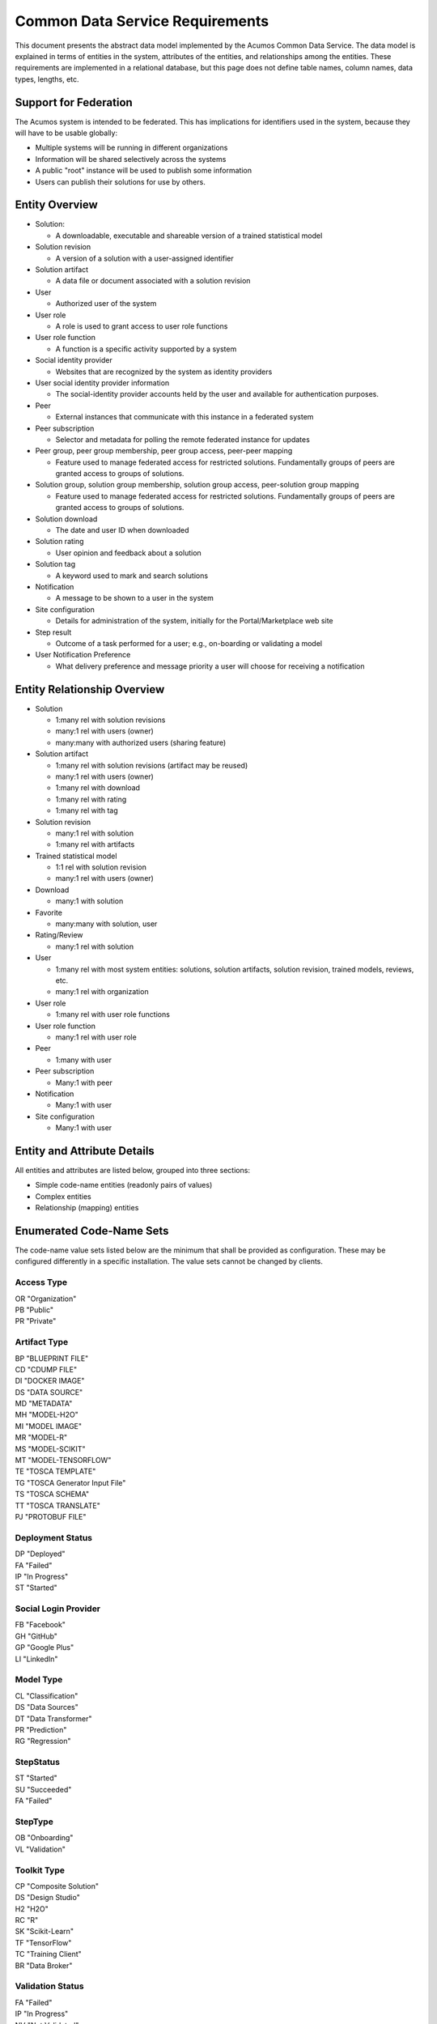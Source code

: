 .. ===============LICENSE_START=======================================================
.. Acumos CC-BY-4.0
.. ===================================================================================
.. Copyright (C) 2017 AT&T Intellectual Property & Tech Mahindra. All rights reserved.
.. ===================================================================================
.. This Acumos documentation file is distributed by AT&T and Tech Mahindra
.. under the Creative Commons Attribution 4.0 International License (the "License");
.. you may not use this file except in compliance with the License.
.. You may obtain a copy of the License at
..
.. http://creativecommons.org/licenses/by/4.0
..
.. This file is distributed on an "AS IS" BASIS,
.. WITHOUT WARRANTIES OR CONDITIONS OF ANY KIND, either express or implied.
.. See the License for the specific language governing permissions and
.. limitations under the License.
.. ===============LICENSE_END=========================================================

================================
Common Data Service Requirements
================================

This document presents the abstract data model implemented by the Acumos Common Data Service.
The data model is explained in terms of entities in the system, attributes of the entities,
and relationships among the entities.  These requirements are implemented in a relational
database, but this page does not define table names, column names, data types, lengths, etc.

Support for Federation
----------------------

The Acumos system is intended to be federated. This has implications for identifiers used 
in the system, because they will have to be usable globally:

* Multiple systems will be running in different organizations
* Information will be shared selectively across the systems
* A public "root" instance will be used to publish some information
* Users can publish their solutions for use by others.

Entity Overview
---------------

* Solution:

  - A downloadable, executable and shareable version of a trained statistical model

* Solution revision

  - A version of a solution with a user-assigned identifier

* Solution artifact

  - A data file or document associated with a solution revision

* User

  - Authorized user of the system

* User role

  - A role is used to grant access to user role functions

* User role function

  - A function is a specific activity supported by a system

* Social identity provider

  - Websites that are recognized by the system as identity providers

* User social identity provider information

  - The social-identity provider accounts held by the user and available for authentication purposes.

* Peer

  - External instances that communicate with this instance in a federated system

* Peer subscription

  - Selector and metadata for polling the remote federated instance for updates

* Peer group, peer group membership, peer group access, peer-peer mapping

  - Feature used to manage federated access for restricted solutions.  
    Fundamentally groups of peers are granted access to groups of solutions.

* Solution group, solution group membership, solution group access, peer-solution group mapping

  - Feature used to manage federated access for restricted solutions.
    Fundamentally groups of peers are granted access to groups of solutions.

* Solution download

  - The date and user ID when downloaded

* Solution rating

  - User opinion and feedback about a solution

* Solution tag

  - A keyword used to mark and search solutions

* Notification

  - A message to be shown to a user in the system

* Site configuration

  - Details for administration of the system, initially for the Portal/Marketplace web site

* Step result

  - Outcome of a task performed for a user; e.g., on-boarding or validating a model

* User Notification Preference

  - What delivery preference and message priority a user will choose for receiving a notification  


Entity Relationship Overview
----------------------------

* Solution

  - 1:many rel with solution revisions
  - many:1 rel with users (owner)
  - many:many with authorized users (sharing feature)

* Solution artifact

  - 1:many rel with solution revisions (artifact may be reused)
  - many:1 rel with users (owner)
  - 1:many rel with download
  - 1:many rel with rating
  - 1:many rel with tag

* Solution revision

  - many:1 rel with solution
  - 1:many rel with artifacts

* Trained statistical model

  - 1:1 rel with solution revision
  - many:1 rel with users (owner)

* Download

  - many:1 with solution

* Favorite

  - many:many with solution, user

* Rating/Review

  - many:1 rel with solution

* User

  - 1:many rel with most system entities: solutions, solution artifacts, solution revision, trained models, reviews, etc.
  - many:1 rel with organization

* User role

  - 1:many rel with user role functions

* User role function

  - many:1 rel with user role

* Peer

  - 1:many with user

* Peer subscription

  - Many:1 with peer

* Notification

  - Many:1 with user

* Site configuration

  - Many:1 with user

Entity and Attribute Details
----------------------------

All entities and attributes are listed below, grouped into three sections:

* Simple code-name entities (readonly pairs of values)
* Complex entities
* Relationship (mapping) entities


Enumerated Code-Name Sets
-------------------------

The code-name value sets listed below are the minimum that shall be provided as configuration.
These may be configured differently in a specific installation. The value sets cannot be changed by clients.

Access Type
^^^^^^^^^^^

| OR "Organization"
| PB "Public"
| PR "Private"

Artifact Type
^^^^^^^^^^^^^

| BP "BLUEPRINT FILE"
| CD "CDUMP FILE"
| DI "DOCKER IMAGE"
| DS "DATA SOURCE"
| MD "METADATA"
| MH "MODEL-H2O"
| MI "MODEL IMAGE"
| MR "MODEL-R"
| MS "MODEL-SCIKIT"
| MT "MODEL-TENSORFLOW"
| TE "TOSCA TEMPLATE"
| TG "TOSCA Generator Input File"
| TS "TOSCA SCHEMA"
| TT "TOSCA TRANSLATE"
| PJ "PROTOBUF FILE"

Deployment Status
^^^^^^^^^^^^^^^^^

| DP "Deployed"
| FA "Failed"
| IP "In Progress"
| ST "Started"

Social Login Provider
^^^^^^^^^^^^^^^^^^^^^

| FB "Facebook"
| GH "GitHub"
| GP "Google Plus"
| LI "LinkedIn"

Model Type
^^^^^^^^^^

| CL "Classification"
| DS "Data Sources"
| DT "Data Transformer"
| PR "Prediction"
| RG "Regression"

StepStatus
^^^^^^^^^^

| ST "Started"
| SU "Succeeded"
| FA "Failed"

StepType
^^^^^^^^

| OB "Onboarding"
| VL "Validation"

Toolkit Type
^^^^^^^^^^^^

| CP "Composite Solution"
| DS "Design Studio"
| H2 "H2O"
| RC "R"
| SK "Scikit-Learn"
| TF "TensorFlow"
| TC "Training Client"
| BR "Data Broker"

Validation Status
^^^^^^^^^^^^^^^^^

| FA "Failed"
| IP "In Progress"
| NV "Not Validated"
| PS "Passed"
| SB "Submitted"

Validation Type
^^^^^^^^^^^^^^^

| SS "Security Scan"
| LC "License Check"
| OQ "OSS Quantification"
| TA "Text Analysis"

Message Severity
^^^^^^^^^^^^^^^^

| HG "High"
| MD "Medium"
| LW "Low"

Entities
--------

The system entities are presented below in alphabetical order.

Comment
^^^^^^^

This stores a user comment within a thread of comments.

Attributes:

*    Comment ID
*    Thread ID
*    Parent ID (identifies the comment ID for which this comment is a reply; optional)
*    User ID
*    Text (the comment content)


Notification
^^^^^^^^^^^^

A notification is a message for a user about an event, for example that a solution previously downloaded has been updated.

Attributes:

*    Notification ID
*    Title (like an email subject)
*    Message (like an email body)
*    URL (a link)
*    Start (earliest date/time when the notification is active)
*    End (latest date/time when the notification is active)

Notifications are mapped to users in a many:many relationship.  That relationship must track which notifications have been viewed by the user.


Peer
^^^^

Registered and authorized external instances of the platform that communicate with this instance.  
The registration is intended to be controlled by any user with admin roles.  
This model is used to support the federated architecture.

Attributes:

*    Unique ID for peer
*    Site name
*    Subject name

     -  For an X.509 certificate.  Must be unique among all peers.


*    Site URL(s)

     -   How many interfaces will be required by federation?
     -   For now we are considering 2 types of urls: API url and web url.

*    Description
*    IsActive
*    IsSelf
*    Contacts (a pair, one as primary and another as backup)
*    Create timestamp
*    Modified timestamp


Peer Group
^^^^^^^^^^^

Defines a group that may be assigned to peers to facilitate access control. Only seen locally, not federated.

Attributes:

*    Group ID
*    Name

     - Must be unique among all peer groups

*    Description

     -   Additional textual information about this group


Role for Users
^^^^^^^^^^^^^^

Roles are named like "designer" or "administrator" and are used to assign privilege levels to users, 
in terms of the functions those users may perform; i.e., the system features they are authorized to use.

Attributes:

*    Unique ID
*    Name

     - Must be unique among all roles
     
*    Active (yes/no)


Role Function
^^^^^^^^^^^^^

A role function is a name for an action that may be performed by a user within a specific role, such as createModel. 
The software system may grant access to specific features based on whether the user role function is assigned to the 
user making a request. Role functions are related to roles in a many:mnany relationship.  
So for example, a "designer" role may have many functions such as "read", "create", "update" and "delete" while 
an "operator" role may have only the function "read".

Attributes:

*    Unique ID
*    Role ID
*    Function name

     - Must be unique among all role functions

Site Configuration
^^^^^^^^^^^^^^^^^^

This stores administrative details for management of the system.

Attributes:

*    Config key
*    Config value, which is required to be a JSON block
*    User ID, the last person who updated the entry; optional to allow creation of initial row without a user ID
*    Created date
*    Modified date


Solution
^^^^^^^^

* A solution is composed by a user in the Design Studio and generated by the system.
* A solution consists of a collection of solution revisions; which in turn consist of artifacts.
* May be generated by the system from an on-boarded trained statistical model.
* The primary element of the Catalog that is displayed to users
* Supports versioning - a solution may have many solution revisions

The metadata listed here describes the solution as a whole.

Attributes:

* Unique ID for system use
* Name:

  - Chosen by user. This name is not required to be unique

* Description

  - Free-text description of what the solution does

* Owner ID

  - The owner is the author of the solution, and is automatically assigned to the person who uploaded the machine-learning model artifact originally.

* List of authorized users

  - To facilitate review and collaborative work with a team

* Provider

  - Name of organization that sponsored and/or supports the solution

* Peer

  - ID of Acumos peer where the solution was first onboarded

* Toolkit (aka implementation technology) code

  - Underlying ML technology; e.g., Scikit, RCloud, Composite solution, and more TBD

* Model type code

  - Underlying ML category; valid values include CLASSIFICATION and PREDICTION

* Proposed attribute: System ID where created

  - Supports federation, exchange of solutions among peer systems

* Proposed attribute: collection of child solutions

  - Supports composite solutions

* Create time

  - The time when the solution was created; i.e., upload time

* Modification time

  - The time when the solution gets updated

* Version

  - Redundant; this is already covered by the child revision entities to a solution

* Referenced docker images

  - Redundant - the solution revision tracks artifacts.
  - Question: could this be used to prevent deletion of a docker image as long as a solution with that docker image exists?

* Usage statistics: number of views, number of downloads, number of ratings, average rating

  - These may be derived from other entities


Solution Artifact
^^^^^^^^^^^^^^^^^

* An artifact is a component of a solution revision.
* Example: a Docker image with one micro service that exposes one trained statistical model
* Example: a TOSCA model for deploying a solution revision
* Example: a trained statistical model
* The output of a machine-learning algorithm created by a data scientist using training data and on-boarded to the system; e.g., Python pickle or R binary object

Attributes:

*    The file image, treated as an opaque byte stream

     -  Very likely to be stored as a binary file in a Nexus repository, so the URL to the file can be stored as an attribute.

*    Unique ID for system use, a generated UUID to be globally unique

*    Type

     -   An artifact type can be either a statistical model, metadata, docker image or TOSCA file (and TBD).

*    Descriptive name

     -   Chosen by user. This name may not be unique.

*    URL

     -   Using this, the artifact image can be retrieved from a Nexus repository

*    Owner ID

     -    The person's ID who created the artifact and is the owner of it.

*    Create time

      -  Time when the artifact is created

*    Modification time

     -   The time when the artifact gets updated

*    Description

     -   Describes what the artifact does

*    Size

     -   Represents the size of the artifact in KB

Below are detailed descriptions of some artifact types:

Trained statistical model

A trained statistical model is the output of a machine-learning algorithm.  The model is an opaque byte array, probably stored as a binary file in a Nexus repository.

Docker Image

A docker image is generated by the system, containing a microservice which in turn makes the trained statistical model usable.
TOSCA Model

A TOSCA model is used to deploy a solution to a specific hosted environment; e.g., Rackspace. Multiple TOSCA models can be defined for each solution. TOSCA models may be shared with other users.


Solution Deployment
^^^^^^^^^^^^^^^^^^^

This captures information about deployment of a specific revision of a solution to a target environment.

Attributes:

*    Deployment ID - generated
*    Solution ID - required
*    Revision ID - required
*    User ID - required
*    Target deployment environment
*    Deployment status. This uses the Deployment Status Code defined above.



Solution Group
^^^^^^^^^^^^^^

Defines a group that may be assigned to solutions to facilitate access control. Only seen locally, not federated.

Attributes:

*    Group ID
*    Name

     - Must be unique among all solution groups

*    Description

     - Additional textual information about this group
     

Solution Revision
^^^^^^^^^^^^^^^^^

* Captures all the revisions of any solution as it goes through updates.
* Represents a collection of artifacts that implement the solution
* E.g., revision "1.0-alpha" is a consistent set of artifacts

A solution revision consists of a collection of solution artifacts. The metadata listed here describes the collection.

Attributes:

*    Unique Revision ID

     -  A globally unique ID for this specific revision

*    Solution ID

     -   Represents the solution, allows multiple revisions per solution

*    Access type code

     - This refers to the visibility of the revision. It uses values defined by Access Type Code (above).

*    Validation status code

     - This refers to the validation result for the revision. It uses values defined by Validation Status Code (above).

*    Version

     -   Chosen by the user. This serves as the solution's child revision entry identifier. This needs to be unique for any solution revision within the same solution.

*    Create time

     -   The time when this revision of the solution is created

*    Creator

     -   The person who created the revision of the solution (reference to the user table)


Solution Validation Sequence
^^^^^^^^^^^^^^^^^^^^^^^^^^^^

This represents the steps to be performed in solution validation.  For example, in some environments a peer review may be required, and in other environments an automated scanner may be used.

Attributes:

*    Sequence; i.e., ordering of tasks
*    Validation task type


Step Result
^^^^^^^^^^^

This tracks the status of steps in the Acumos system by some actor or process. For example, the on-boarding feature can store information about the status and outcome of its steps.

Attributes:

*    Step Result ID - generated
*    Tracking ID - optional

     -  This represents a workflow execution instance. For example it may represent onboarding of a ML model workflow instance.

*    Step type Code - required

     -   Represents the type of workflow being tracked- for example whether it is onboarding of ML model workflow, validation of a ML model workflow or something else. Currently onboarding and validation are the two types of workflows being identified, but this list will grow as the need for tracking additional workflows arise.

*    Solution ID - optional
*    Revision ID - optional
*    Artifact ID - optional
*    User ID - optional
*    Name - required

     -   Represents the specific step involved in the workflow. For example for onboarding workflow, step name can "Soultion ID creation"

*    Status Code - required

     -   Represents the state at which the workflow step is currently in. Currently "started", "succeeded" and "failed" are the three step states which are tracked.

*    Result - optional

     -    Text information for a workflow step progress, for debugging purposes.

*    Start Date - required

     -   Date/time when a step starts

*    End Date - optional

     -   Date/time when a step ends


User Notification Preference
^^^^^^^^^^^^^^^^^^^^^^^^^^^^

This stores the delivery mechanism and message priority preferences by the user for receiving notifications

Attributes: 

*    User ID (notification recipient) 
*    Notification type (email/text/web)
*    Message Severity code. This uses the Message Severity Code value set defined above.


Tag for Solution
^^^^^^^^^^^^^^^^

Keywords applied to solutions. Attributes:

*    Tag name

Mapped many:many to solutions.


Thread
^^^^^^

This stores the general topic of discussion to which a comment is associated

Attributes:

*    Thread ID
*    Thread Title (optional)
*    Solution ID
*    Revision ID


User
^^^^

* Authorized users of the system must be recognized and authenticated.
* May be authenticated using a social identity provider; e.g., LinkedIn

Attributes:

*    Unique ID for system use
*    User's organization name
*    Login name

     - Must be unique among all users
     
*    Login password
*    Password expiration date/time
*    First, middle, last names
*    Email address(es)

     - Must be unique among all users

*    Phone number(s)
*    Profile picture (subject to some size limit)
*    Authentication mechanism

     -   We have discussed Facebook, Github, Linkedin

*    Authentication token

     -   For example, JSON Web Token, which should be short (hundreds of bytes) but may be large (thousand of bytes). This will be used to Secure APIs after logging in.

*    Levels of access

     -   For example, users might be modelers (data scientists) who upload models; integrators who build solutions in the design studio; or consumers who download and run solutions only.
     -   As one possible implementation, the EP-SDK represents privileges using roles and role functions.  A user is assigned one or more roles.  Each role is associated with one or more functions.  A function is a specific feature in the system. Still TBD if an external authentication system will deliver privileges like roles, or if all must be stored locally.

Users are related to user roles in a 1:many relationship; in other words, multiple roles may be assigned to a single user.


User Social Login Provider Account
^^^^^^^^^^^^^^^^^^^^^^^^^^^^^^^^^^

Describes the details of a user's account at a social identity provider.  One user may use multiple login providers; e.g., Facebook, Google, LinkedIn, Github; further a user may use multiple accounts with a single provider.

Attributes:

*    User ID
*    Login provider code
*    User's login name at the provider
*    Rank (which provider to prefer)
*    Display name
*    Profile URL
*    Image URL
*    Secret
*    Access token
*    Refresh token
*    Expiration time


Entity Mapping Relationships
----------------------------

This section documents the relationships among entities that are managed in separate mapping tables.  
The extra tables allow many-many relationships using entity ID values. 
These standalone relationship tables do not define new entities, but may store information about the 
relationship, such as the time when it was created.

Please note this section does not document simple relationships managed within entities, which includes 
one-to-one and many-to-one relationships.  For example, every comment has the ID of the containing thread, 
so a separate table is not required to manage that relationship.


Relationship Revision - Artifact
^^^^^^^^^^^^^^^^^^^^^^^^^^^^^^^^

This captures the many:many relationship of an artifact to a revision.
A separate mapping entity is required here.

Attributes:

*    Revision ID
*    Artifact ID


Relationship Solution - Solution for Composite Solutions
^^^^^^^^^^^^^^^^^^^^^^^^^^^^^^^^^^^^^^^^^^^^^^^^^^^^^^^^

This captures a parent-child relationship of a composite solution; i.e., a solution that reuses other solutions.

Attributes:

*    Parent solution ID
*    Child solution ID


Relationship Solution - Revision - Task for Validation
^^^^^^^^^^^^^^^^^^^^^^^^^^^^^^^^^^^^^^^^^^^^^^^^^^^^^^

This relationship stores details of validating a solution revision against specific criteria such as a license check.

Attributes:

*    Solution ID
*    Revision ID
*    Task ID (validation job identifier)
*    Validation type
*    Validation status (pass, fail, ..)
*    Details of validation results


Relationship Solution - Tag
^^^^^^^^^^^^^^^^^^^^^^^^^^^

This captures the assignment of tags to solutions.

Attributes:

*    Solution ID
*    Tag value


Relationship Solution - User for Access
^^^^^^^^^^^^^^^^^^^^^^^^^^^^^^^^^^^^^^^

This represents an access grant on a solution for a specific user. For example, a solution may be shared by a solution creator with a reviewer.

Attributes:

*    Solution ID
*    User ID


Relationship Solution - Artifact - User for Download
^^^^^^^^^^^^^^^^^^^^^^^^^^^^^^^^^^^^^^^^^^^^^^^^^^^^

This captures a download of a solution artifact by a user.

Attributes:

*    Solution ID
*    Artifact ID
*    User ID
*    Download date and time

Descriptive statistics are derived from individual records; for example total number of downloads and last download time. The statistics must be cached and updated on changes to reduce the time needed to fetch information.  For example, update the cached number of downloads and last-download time each time an artifact is downloaded.


Relationship Solution - User for Favorite
^^^^^^^^^^^^^^^^^^^^^^^^^^^^^^^^^^^^^^^^^

This captures an action by a user to specify that a solution is a favorite

Attributes:

*    Solution ID
*    User ID


Relationship Solution - User for Rating
^^^^^^^^^^^^^^^^^^^^^^^^^^^^^^^^^^^^^^^

This captures a rating, text review and other feedback contributed by users about a solution. In keeping with other application stores, the rating is modeled at the solution level (not revision).

Attributes:

*    Solution ID
*    User ID

     -  Identifier of the user who rated that solution through the web user interface.

*    Rating

     -  A numerical rating scale, for example 1-5

*    Text of review
*    Create time

     -   The time when the solution rating was created by the user

*    Modification time

     -   The time when the rating gets updated

Descriptive statistics are derived from individual solution ratings; for example average rating. The statistics may be cached and updated on change to reduce the time needed to fetch information about a solution. For example, update the cached number of reviews and average rating each time a solution is reviewed.


Relationship User - Role
^^^^^^^^^^^^^^^^^^^^^^^^

This captures the assignment of a role to a user.

Attributes:

*    User ID
*    Role ID


Relationship Peer - Subscription
^^^^^^^^^^^^^^^^^^^^^^^^^^^^^^^^

Describes which solution(s) available on a remote peer should be tracked and/or replicated.

Attributes:

*    Subscription ID
*    Peer ID
*    Selector

     - What solutions should be selected

*    Refresh interval

     -  How often to poll the remote system

*    Create timestamp
*    Modified timestamp


Relationship Notification - User
^^^^^^^^^^^^^^^^^^^^^^^^^^^^^^^^

This captures the relationship between a notification and a user; i.e., specifies which users should see which notifications.

Attributes:

*    Notification ID
*    User ID
*    Viewed date and time


Relationship Peer - Peer Group for Membership
^^^^^^^^^^^^^^^^^^^^^^^^^^^^^^^^^^^^^^^^^^^^^

Represents the membership of peers in a peer access group.

Attributes:

*   Peer Group ID
*   Peer ID
*   Create timestamp


Relationship Solution - Solution Group for Membership
^^^^^^^^^^^^^^^^^^^^^^^^^^^^^^^^^^^^^^^^^^^^^^^^^^^^^

Represents the membership of solutions in a solution access group.

Attributes:

*    Solution Group ID
*    Solution ID
*    Create timestamp


Relationship Solution Group - Peer Group for Access
^^^^^^^^^^^^^^^^^^^^^^^^^^^^^^^^^^^^^^^^^^^^^^^^^^^

Represents granting of access to all solutions in the solution group by peers in the peer group.

Attributes:

*   Solution Group ID
*   Peer Group ID
*   Active flag (yes/no)
*   Create timestamp


Relationship Peer Group - Peer Group for Access
^^^^^^^^^^^^^^^^^^^^^^^^^^^^^^^^^^^^^^^^^^^^^^^

Represents granting of access to resource peers for principal peers.  

Attributes:

*   Principal peer group ID
*   Resource peer group ID
*   Create timestamp


Required Operations
-------------------

This section lists the required operations that shall be supported by the Common Data Micro Service. The list serves as a requirements document for both the client and server, in support of the entities and attributes identified above.

Metadata operations
^^^^^^^^^^^^^^^^^^^

These read-only actions provide access to value sets that may change over time:

*  Get access types
*  Get artifact types
*  Get login providers
*  Get model types
*  Get toolkit types
*  Get validation status values

CRUD operations
^^^^^^^^^^^^^^^

To keep the rest of this document brief, the standard "CRUD" operation definitions are repeated here:

*    (C)reate an entity; a REST POST operation that requires new content. If the entity ID field is not supplied, this operation generates a unique ID; otherwise the supplied ID is used.
*    (R)etrieve an enity; a REST GET operation that requires the entity ID
*    (U)pdate an entity; a REST PUT operation that requires the entity ID and the new content
*    (D)elete an entity; a REST DELETE operation that requires the entity ID

Operations on artifacts
^^^^^^^^^^^^^^^^^^^^^^^

Standard CRUD operations plus the following:

*    Get a page of artifacts from the complete set, optionally sorted on one or more attributes
*    Get a page of artifacts using partial ("like") value match on the name and description attributes, optionally sorted on one or more attributes
*    Search for artifacts using exact value match on one or more attributes, either all (conjunction-and) or one (disjunction-or)
*    Get all the artifacts for a particular solution revision
*    Add an artifact to a solution revision
*    Delete an artifact from a solution revision.

Operations on solutions
^^^^^^^^^^^^^^^^^^^^^^^

Standard CRUD operations plus the following:

* Get a page of solutions from the complete set, optionally sorted on one or more attributes
* Get a page of solutions using partial ("like") value match on the name and description attributes, optionally sorted on one or more attributes
* Search for solutions using exact value match on one or more attributes, either all (conjunction-and) or one (disjunction-or)
* Get a page of solutions that use a specified toolkit type
* Tags

  - Get all tags assigned to a solution
  - Add a tag to a solution
  - Drop a tag from a solution
  - Get a page of solutions that have a specified tag

*  Authorized users

   - Get all authorized users assigned to a solution
   - Add a user to a solution
   - Drop a user from a solution

Operations on solution revisions
^^^^^^^^^^^^^^^^^^^^^^^^^^^^^^^^

Standard CRUD operations plus the following:

* Get all revisions for a specific solution
* Get all revisions for multiple solutions
* Get a solution revision for a particular solution id and revision id.
* Get all the solution revisions for a particular artifact.

(Also see operations on artifacts, which are associated with solution revisions)

Operations on solution downloads
^^^^^^^^^^^^^^^^^^^^^^^^^^^^^^^^

* Standard CRUD operations plus the following:
* Get all downloads for a specific solution
* Get the count of downloads for a specific solution

Operations on solution ratings
^^^^^^^^^^^^^^^^^^^^^^^^^^^^^^

Standard CRUD operations plus the following:

*  Get all ratings for a specific solution
*  Get the average rating for a specific solution

Operations on tags
^^^^^^^^^^^^^^^^^^

Standard CRUD operations apply.

Operations on users
^^^^^^^^^^^^^^^^^^^

Standard CRUD operations plus the following:

* Get a page of users from the complete set, optionally sorted on one or more attributes
* Get a page of users using partial ("like") value match on the first, middle, last or login name attributes, optionally sorted on one or more attributes
* Search for users using exact value match on one or more attributes, either all (conjunction-and) or one (disjunction-or)
* Check user credentials - the login operation. Match login name/email address as user, password as password. Returns user object if found and active; signals bad request if user is not found, user is not active or password does not match.
* Change user password -  find user by ID and update password if user is active and old password matches. Signals bad request if user is not found, user is not active or old password does not match.

Operations on user login providers
^^^^^^^^^^^^^^^^^^^^^^^^^^^^^^^^^^

Standard CRUD operations plus the following:

* Get all login providers for the specified user

Operations on roles
^^^^^^^^^^^^^^^^^^^

Standard CRUD operations plus the following:

* Get all roles for the specified user
* Search for roles using exact value match on one or more attributes

Operations on role functions
^^^^^^^^^^^^^^^^^^^^^^^^^^^^

Standard CRUD operations plus the following:

* Get all role functions for the specified role

Operations on peers
^^^^^^^^^^^^^^^^^^^

Standard CRUD operations plus the following:

* Get a page of peers from the complete set, optionally sorted on one or more attributes
* Search for peers using exact value match on one or more attributes

Operations on peer subscriptions
^^^^^^^^^^^^^^^^^^^^^^^^^^^^^^^^

Standard CRUD operations plus the following:

* Get a page of peer subscriptions from the complete set, optionally sorted on one or more attributes

Operations on notifications
^^^^^^^^^^^^^^^^^^^^^^^^^^^

Standard CRUD operations plus the following:

* Add a user as a notification recipient
* Update that a user has viewed a notification
* Drop a user as a notification recipient
* Get all notifications for a user

Operations on workflow step result
^^^^^^^^^^^^^^^^^^^^^^^^^^^^^^^^^^

Standard CRUD operations apply.
